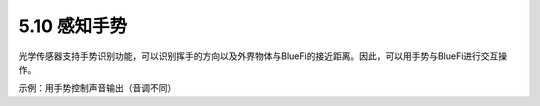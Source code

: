 ====================
5.10 感知手势
====================

光学传感器支持手势识别功能，可以识别挥手的方向以及外界物体与BlueFi的接近距离。因此，可以用手势与BlueFi进行交互操作。

示例：用手势控制声音输出（音调不同）